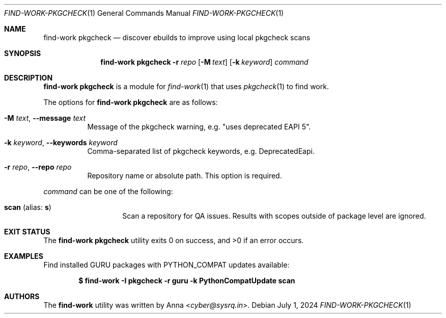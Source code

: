 .\" SPDX-FileType: DOCUMENTATION
.\" SPDX-FileCopyrightText: 2024 Anna <cyber@sysrq.in>
.\" SPDX-License-Identifier: WTFPL
.\" No warranty
.Dd July 1, 2024
.Dt FIND-WORK-PKGCHECK 1
.Os
.Sh NAME
.Nm "find-work pkgcheck"
.Nd discover ebuilds to improve using local pkgcheck scans
.Sh SYNOPSIS
.Nm
.Fl r Ar repo
.Op Fl M Ar text
.Op Fl k Ar keyword
.Ar command
.Sh DESCRIPTION
.Nm
is a module for
.Xr find-work 1
that uses
.Xr pkgcheck 1
to find work.
.Pp
.
The options for
.Nm
are as follows:
.Bl -tag -width Ds
.It Fl M Ar text , Fl -message Ar text
Message of the pkgcheck warning, e.g.
.Qq uses deprecated EAPI 5 .
.
.It Fl k Ar keyword , Fl -keywords Ar keyword
Comma-separated list of pkgcheck keywords, e.g. DeprecatedEapi.
.
.It Fl r Ar repo , Fl -repo Ar repo
Repository name or absolute path.
This option is required.
.
.El
.Pp
.
.Ar command
can be one of the following:
.Bl -tag -width Ds -offset indent
.It Ic scan Pq alias: Ic s
Scan a repository for QA issues.
Results with scopes outside of package level are ignored.
.
.El
.Sh EXIT STATUS
.Ex -std
.Sh EXAMPLES
Find installed GURU packages with
.Ev PYTHON_COMPAT
updates available:
.Pp
.Dl "$ find-work -I pkgcheck -r guru -k PythonCompatUpdate scan"
.Sh AUTHORS
.An -nosplit
The
.Nm find-work
utility was written by
.An Anna Aq Mt cyber@sysrq.in .
